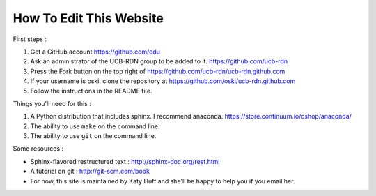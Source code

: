 How To Edit This Website
========================

First steps : 

#. Get a GitHub account https://github.com/edu
#. Ask an administrator of the UCB-RDN group to be added to it.  https://github.com/ucb-rdn
#. Press the Fork button on the top right of https://github.com/ucb-rdn/ucb-rdn.github.com
#. If your username is oski, clone the repository at https://github.com/oski/ucb-rdn.github.com
#. Follow the instructions in the README file.


Things you'll need for this :

#. A Python distribution that includes sphinx. I recommend anaconda.  https://store.continuum.io/cshop/anaconda/
#. The ability to use ``make`` on the command line.
#. The ability to use ``git`` on the command line.

Some resources : 

* Sphinx-flavored restructured text : http://sphinx-doc.org/rest.html
* A tutorial on git : http://git-scm.com/book
* For now, this site is maintained by Katy Huff and she'll be happy to help you 
  if you email her.


